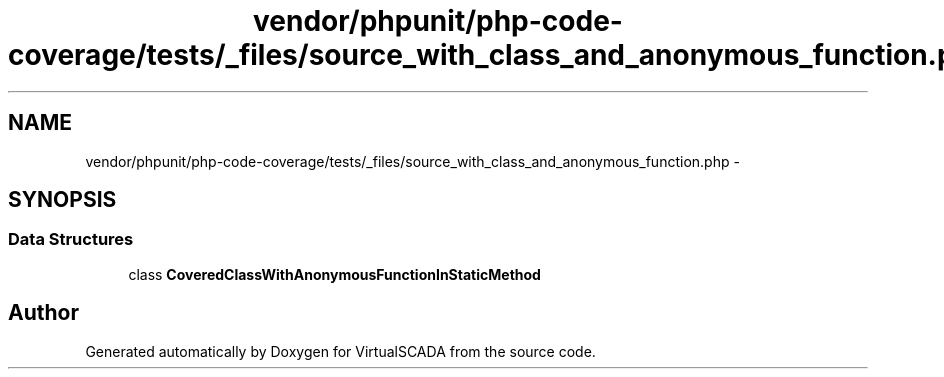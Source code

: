 .TH "vendor/phpunit/php-code-coverage/tests/_files/source_with_class_and_anonymous_function.php" 3 "Tue Apr 14 2015" "Version 1.0" "VirtualSCADA" \" -*- nroff -*-
.ad l
.nh
.SH NAME
vendor/phpunit/php-code-coverage/tests/_files/source_with_class_and_anonymous_function.php \- 
.SH SYNOPSIS
.br
.PP
.SS "Data Structures"

.in +1c
.ti -1c
.RI "class \fBCoveredClassWithAnonymousFunctionInStaticMethod\fP"
.br
.in -1c
.SH "Author"
.PP 
Generated automatically by Doxygen for VirtualSCADA from the source code\&.
